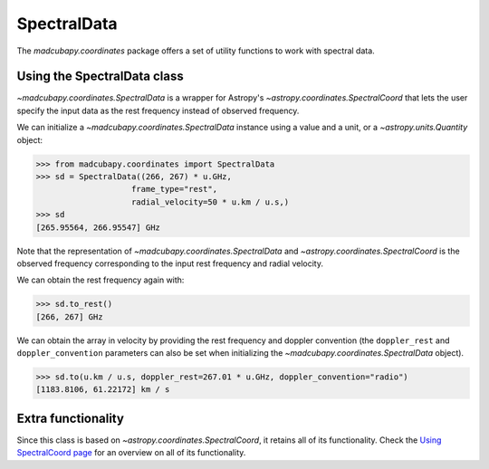 .. _use_spectral_data:

############
SpectralData
############

The `madcubapy.coordinates` package offers a set of utility functions to work
with spectral data.

Using the SpectralData class
============================

`~madcubapy.coordinates.SpectralData` is a wrapper for Astropy's
`~astropy.coordinates.SpectralCoord` that lets the user specify the input data
as the rest frequency instead of observed frequency.

We can initialize a `~madcubapy.coordinates.SpectralData` instance using a
value and a unit, or a `~astropy.units.Quantity` object:

.. code-block:: python

    >>> from madcubapy.coordinates import SpectralData
    >>> sd = SpectralData((266, 267) * u.GHz,
                        frame_type="rest",
                        radial_velocity=50 * u.km / u.s,)
    >>> sd
    [265.95564, 266.95547] GHz

Note that the representation of `~madcubapy.coordinates.SpectralData` and
`~astropy.coordinates.SpectralCoord` is the observed frequency corresponding
to the input rest frequency and radial velocity.

We can obtain the rest frequency again with:

.. code-block:: python

    >>> sd.to_rest()
    [266, 267] GHz

We can obtain the array in velocity by providing the rest frequency and doppler
convention (the ``doppler_rest`` and ``doppler_convention`` parameters can also
be set when initializing the `~madcubapy.coordinates.SpectralData` object).

.. code-block:: python

    >>> sd.to(u.km / u.s, doppler_rest=267.01 * u.GHz, doppler_convention="radio")
    [1183.8106, 61.22172] km / s

Extra functionality
===================

Since this class is based on `~astropy.coordinates.SpectralCoord`, it retains
all of its functionality. Check the
`Using SpectralCoord page <https://docs.astropy.org/en/stable/coordinates/spectralcoord.html>`_
for an overview on all of its functionality.
